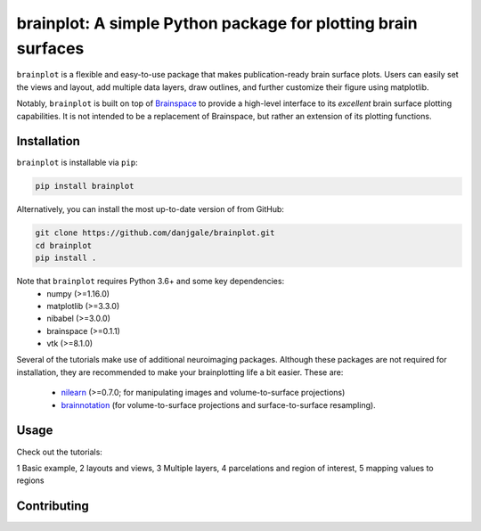 
brainplot: A simple Python package for plotting brain surfaces
==============================================================

``brainplot`` is a flexible and easy-to-use package that makes publication-ready brain surface plots. Users can easily set the views and layout, add multiple data layers, draw outlines, and further customize their figure using matplotlib. 

Notably, ``brainplot`` is built on top of `Brainspace`_ to provide a high-level interface to its *excellent* brain surface plotting capabilities. It is not intended to be a replacement of Brainspace, but rather an extension of its plotting functions.  

Installation
------------

``brainplot`` is installable via ``pip``:

.. code-block:: bash

	pip install brainplot

Alternatively, you can install the most up-to-date version of from GitHub:

.. code-block:: bash

	git clone https://github.com/danjgale/brainplot.git
	cd brainplot
	pip install . 

Note that ``brainplot`` requires Python 3.6+ and some key dependencies:
	- numpy (>=1.16.0)
	- matplotlib (>=3.3.0)
	- nibabel (>=3.0.0)
	- brainspace (>=0.1.1)
	- vtk (>=8.1.0)

Several of the tutorials make use of additional neuroimaging packages. Although these packages are not required for installation, they are recommended to make your brainplotting life a bit easier. These are:

	- `nilearn`_ (>=0.7.0; for manipulating images and volume-to-surface projections)
	- `brainnotation`_ (for volume-to-surface projections and surface-to-surface resampling). 

Usage
-----

Check out the tutorials:

1 Basic example, 2 layouts and views, 3 Multiple layers, 4 parcelations and region of interest, 5 mapping values to regions

Contributing
------------

.. _example: 
.. _Brainspace: https://brainspace.readthedocs.io/en/latest/index.html
.. _nilearn: https://nilearn.github.io/index.html
.. _brainnotation: https://netneurolab.github.io/brainnotation/